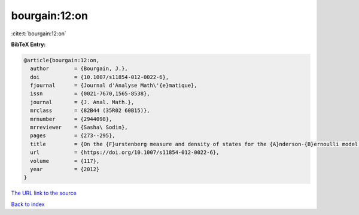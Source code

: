 bourgain:12:on
==============

:cite:t:`bourgain:12:on`

**BibTeX Entry:**

.. code-block:: bibtex

   @article{bourgain:12:on,
     author        = {Bourgain, J.},
     doi           = {10.1007/s11854-012-0022-6},
     fjournal      = {Journal d'Analyse Math\'{e}matique},
     issn          = {0021-7670,1565-8538},
     journal       = {J. Anal. Math.},
     mrclass       = {82B44 (35R02 60B15)},
     mrnumber      = {2944098},
     mrreviewer    = {Sasha\ Sodin},
     pages         = {273--295},
     title         = {On the {F}urstenberg measure and density of states for the {A}nderson-{B}ernoulli model at small disorder},
     url           = {https://doi.org/10.1007/s11854-012-0022-6},
     volume        = {117},
     year          = {2012}
   }
`The URL link to the source <https://doi.org/10.1007/s11854-012-0022-6>`_


`Back to index <../By-Cite-Keys.html>`_
